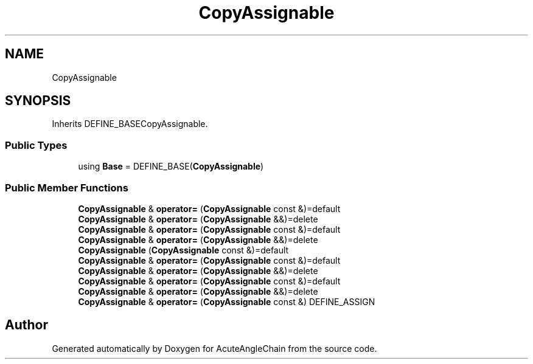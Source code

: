 .TH "CopyAssignable" 3 "Sun Jun 3 2018" "AcuteAngleChain" \" -*- nroff -*-
.ad l
.nh
.SH NAME
CopyAssignable
.SH SYNOPSIS
.br
.PP
.PP
Inherits DEFINE_BASECopyAssignable\&.
.SS "Public Types"

.in +1c
.ti -1c
.RI "using \fBBase\fP = DEFINE_BASE(\fBCopyAssignable\fP)"
.br
.in -1c
.SS "Public Member Functions"

.in +1c
.ti -1c
.RI "\fBCopyAssignable\fP & \fBoperator=\fP (\fBCopyAssignable\fP const &)=default"
.br
.ti -1c
.RI "\fBCopyAssignable\fP & \fBoperator=\fP (\fBCopyAssignable\fP &&)=delete"
.br
.ti -1c
.RI "\fBCopyAssignable\fP & \fBoperator=\fP (\fBCopyAssignable\fP const &)=default"
.br
.ti -1c
.RI "\fBCopyAssignable\fP & \fBoperator=\fP (\fBCopyAssignable\fP &&)=delete"
.br
.ti -1c
.RI "\fBCopyAssignable\fP (\fBCopyAssignable\fP const &)=default"
.br
.ti -1c
.RI "\fBCopyAssignable\fP & \fBoperator=\fP (\fBCopyAssignable\fP const &)=default"
.br
.ti -1c
.RI "\fBCopyAssignable\fP & \fBoperator=\fP (\fBCopyAssignable\fP &&)=delete"
.br
.ti -1c
.RI "\fBCopyAssignable\fP & \fBoperator=\fP (\fBCopyAssignable\fP const &)=default"
.br
.ti -1c
.RI "\fBCopyAssignable\fP & \fBoperator=\fP (\fBCopyAssignable\fP &&)=delete"
.br
.ti -1c
.RI "\fBCopyAssignable\fP & \fBoperator=\fP (\fBCopyAssignable\fP const &) DEFINE_ASSIGN"
.br
.in -1c

.SH "Author"
.PP 
Generated automatically by Doxygen for AcuteAngleChain from the source code\&.
